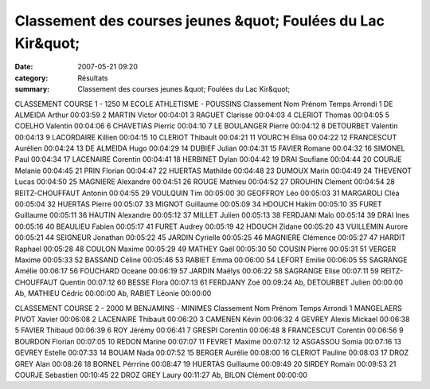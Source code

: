 Classement des courses jeunes &quot; Foulées du Lac Kir&quot;
=============================================================

:date: 2007-05-21 09:20
:category: Résultats
:summary: Classement des courses jeunes &quot; Foulées du Lac Kir&quot;

CLASSEMENT COURSE 1 - 1250 M 
ECOLE ATHLETISME - POUSSINS 
Classement Nom Prénom Temps Arrondi 1 DE ALMEIDA Arthur 00:03:59
2 MARTIN Victor 00:04:01
3 RAGUET Clarisse 00:04:03
4 CLERIOT Thomas 00:04:05
5 COELHO Valentin 00:04:06
6 CHAVETIAS Pierric 00:04:10
7 LE BOULANGER Pierre 00:04:12
8 DETOURBET Valentin 00:04:13
9 LACORDAIRE Killien 00:04:15
10 CLERIOT Thibault 00:04:21
11 VOURC'H Elisa 00:04:22
12 FRANCESCUT Aurélien 00:04:24
13 DE ALMEIDA Hugo 00:04:29
14 DUBIEF Julian 00:04:31
15 FAVIER Romane 00:04:32
16 SIMONEL Paul 00:04:34
17 LACENAIRE Corentin 00:04:41
18 HERBINET Dylan 00:04:42
19 DRAI Soufiane 00:04:44
20 COURJE Melanie 00:04:45
21 PRIN Florian 00:04:47
22 HUERTAS Mathilde 00:04:48
23 DUMOUX Marin 00:04:49
24 THEVENOT Lucas 00:04:50
25 MAGNIERE Alexandre 00:04:51
26 ROUGE Mathieu 00:04:52
27 DROUHIN Clement 00:04:54
28 REITZ-CHOUFFAUT Antonin 00:04:55
29 VOULQUIN Tim 00:05:00
30 GEOFFROY Léo 00:05:03
31 MARGAROLI Cléa 00:05:04
32 HUERTAS Pierre 00:05:07
33 MIGNOT Guillaume 00:05:09
34 HDOUCH Hakim 00:05:10
35 FURET Guillaume 00:05:11
36 HAUTIN Alexandre 00:05:12
37 MILLET Julien 00:05:13
38 FERDJANI Malo 00:05:14
39 DRAI Ines 00:05:16
40 BEAULIEU Fabien 00:05:17
41 FURET Audrey 00:05:19
42 HDOUCH Zidane 00:05:20
43 VUILLEMIN Aurore 00:05:21
44 SEIGNEUR Jonathan 00:05:22
45 JARDIN Cyrielle 00:05:25
46 MAGNIERE Clémence 00:05:27
47 HARDIT Raphael 00:05:28
48 COULON Maxime 00:05:29
49 MATHEY Gaël 00:05:30
50 COUSIN Pierre 00:05:31
51 VERGER Maxime 00:05:33
52 BASSAND Céline 00:05:46
53 RABIET Emma 00:06:00
54 LEFORT Emilie 00:06:05
55 SAGRANGE Amélie 00:06:17
56 FOUCHARD Oceane 00:06:19
57 JARDIN Maëlys 00:06:22
58 SAGRANGE Elise 00:07:11
59 REITZ-CHOUFFAUT Quentin 00:07:12
60 BESSE Flora 00:07:13
61 FERDJANY Zoé 00:09:24
Ab, DETOURBET Julien 00:00:00
Ab, MATHIEU Cédric 00:00:00
Ab, RABIET Léonie 00:00:00

CLASSEMENT COURSE 2 - 2000 M 
BENJAMINS - MINIMES Classement Nom Prénom Temps Arrondi 1 MANGELAERS PIVOT Xavier 00:06:08
2 LACENAIRE Thibault 00:06:20
3 CAMENEN Kévin 00:06:32
4 GEVREY Alexis Mickael 00:06:38
5 FAVIER Thibaud 00:06:39
6 ROY Jérémy 00:06:41
7 GRESPI Corentin 00:06:48
8 FRANCESCUT Corentin 00:06:56
9 BOURDON Florian 00:07:05
10 REDON Marine 00:07:07
11 FEVRET Maxime 00:07:12
12 ASGASSOU Somia 00:07:16
13 GEVREY Estelle 00:07:33
14 BOUAM Nada 00:07:52
15 BERGER Aurélie 00:08:00
16 CLERIOT Pauline 00:08:03
17 DROZ GREY Alan 00:08:26
18 BORNEL Pérrrine 00:08:47
19 HUERTAS Guillaume 00:09:49
20 SIRDEY Romain 00:09:53
21 COURJE Sebastien 00:10:45
22 DROZ GREY Laury 00:11:27
Ab, BILON Clément 00:00:00
